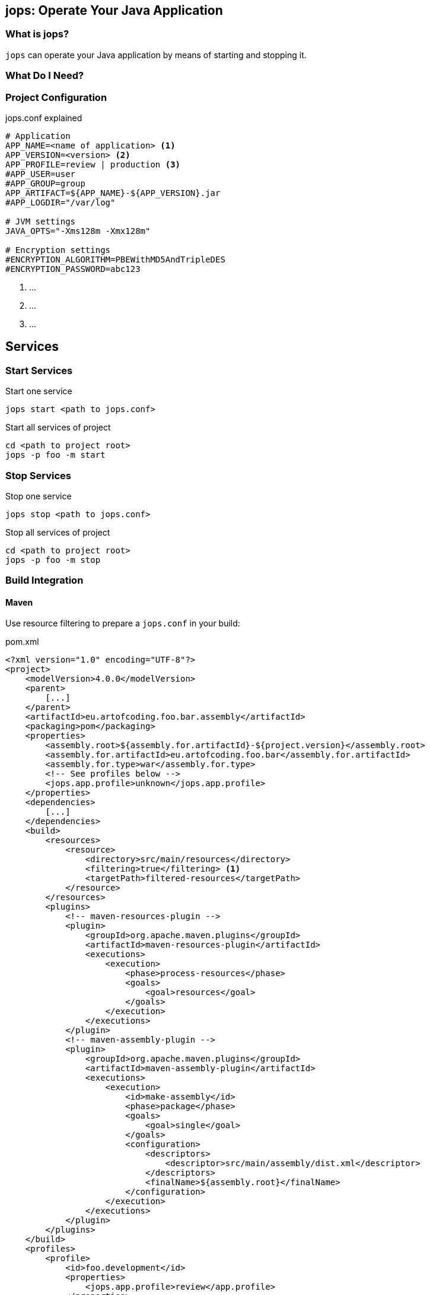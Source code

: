[[jops]]
== jops: Operate Your Java Application

=== What is jops?

`jops` can operate your Java application by means of starting and stopping it.

=== What Do I Need?

[[project-configuration]]
=== Project Configuration

.jops.conf explained
[source,ini,lineno]
----
# Application
APP_NAME=<name of application> <1>
APP_VERSION=<version> <2>
APP_PROFILE=review | production <3>
#APP_USER=user
#APP_GROUP=group
APP_ARTIFACT=${APP_NAME}-${APP_VERSION}.jar
#APP_LOGDIR="/var/log"

# JVM settings
JAVA_OPTS="-Xms128m -Xmx128m"

# Encryption settings
#ENCRYPTION_ALGORITHM=PBEWithMD5AndTripleDES
#ENCRYPTION_PASSWORD=abc123
----
<1> ...
<2> ...
<3> ...

[[services]]
== Services

=== Start Services

.Start one service
[source,bash,lineno]
----
jops start <path to jops.conf>
----

[source,bash,lineno]
.Start all services of project
----
cd <path to project root>
jops -p foo -m start
----

=== Stop Services

.Stop one service
[source,bash,lineno]
----
jops stop <path to jops.conf>
----

[source,bash,lineno]
.Stop all services of project
----
cd <path to project root>
jops -p foo -m stop
----

[[build-integration]]
=== Build Integration

==== Maven

Use resource filtering to prepare a `jops.conf` in your build:

.pom.xml
[source,xml,lineno]
----
<?xml version="1.0" encoding="UTF-8"?>
<project>
    <modelVersion>4.0.0</modelVersion>
    <parent>
        [...]
    </parent>
    <artifactId>eu.artofcoding.foo.bar.assembly</artifactId>
    <packaging>pom</packaging>
    <properties>
        <assembly.root>${assembly.for.artifactId}-${project.version}</assembly.root>
        <assembly.for.artifactId>eu.artofcoding.foo.bar</assembly.for.artifactId>
        <assembly.for.type>war</assembly.for.type>
        <!-- See profiles below -->
        <jops.app.profile>unknown</jops.app.profile>
    </properties>
    <dependencies>
        [...]
    </dependencies>
    <build>
        <resources>
            <resource>
                <directory>src/main/resources</directory>
                <filtering>true</filtering> <1>
                <targetPath>filtered-resources</targetPath>
            </resource>
        </resources>
        <plugins>
            <!-- maven-resources-plugin -->
            <plugin>
                <groupId>org.apache.maven.plugins</groupId>
                <artifactId>maven-resources-plugin</artifactId>
                <executions>
                    <execution>
                        <phase>process-resources</phase>
                        <goals>
                            <goal>resources</goal>
                        </goals>
                    </execution>
                </executions>
            </plugin>
            <!-- maven-assembly-plugin -->
            <plugin>
                <groupId>org.apache.maven.plugins</groupId>
                <artifactId>maven-assembly-plugin</artifactId>
                <executions>
                    <execution>
                        <id>make-assembly</id>
                        <phase>package</phase>
                        <goals>
                            <goal>single</goal>
                        </goals>
                        <configuration>
                            <descriptors>
                                <descriptor>src/main/assembly/dist.xml</descriptor>
                            </descriptors>
                            <finalName>${assembly.root}</finalName>
                        </configuration>
                    </execution>
                </executions>
            </plugin>
        </plugins>
    </build>
    <profiles>
        <profile>
            <id>foo.development</id>
            <properties>
                <jops.app.profile>review</app.profile>
            </properties>
        </profile>
        <profile>
            <id>foo.production</id>
            <properties>
                <jops.app.profile>production</app.profile>
            </properties>
        </profile>
    </profiles>
</project>
----
<1> Enable resource filtering.

.src/main/resources/jops.conf
[source,ini,lineno]
----
# Application
APP_NAME=${assembly.for.artifactId}
APP_VERSION=${project.version}
APP_PROFILE=${jops.app.profile}
#APP_USER=user
#APP_GROUP=group
APP_ARTIFACT=${APP_NAME}-${APP_VERSION}.jar
#APP_LOGDIR="/var/log"

# JVM settings
JAVA_OPTS="-Xms128m -Xmx128m"

# Encryption settings
#ENCRYPTION_ALGORITHM=PBEWithMD5AndTripleDES
#ENCRYPTION_PASSWORD=abc123
----
Standard settings are commented out.

Include the genereated `jops.conf` in your assembly:

.src/main/assembly/dist.xml: Maven assembly descriptor
[source,xml,lineno]
----
<assembly>
    <id>dist</id>
    <formats>
        <format>zip</format>
    </formats>
    <fileSets>
        <fileSet> <1>
            <directory>${project.build.outputDirectory}/filtered-resources</directory>
            <outputDirectory>${assembly.root}</outputDirectory> <2>
        </fileSet>
    </fileSets>
    <dependencySets>
        <dependencySet>
            [...]
        </dependencySet>
    </dependencySets>
</assembly>
----
<1> Include filtered resources
<2> See `properties` in `pom.xml`
